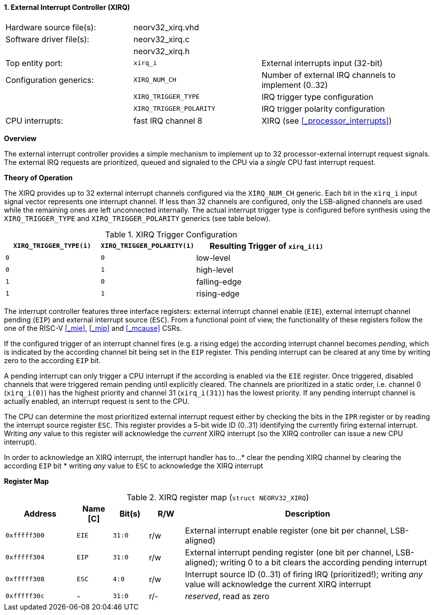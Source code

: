 <<<
:sectnums:
==== External Interrupt Controller (XIRQ)

[cols="<3,<3,<4"]
[frame="topbot",grid="none"]
|=======================
| Hardware source file(s): | neorv32_xirq.vhd |
| Software driver file(s): | neorv32_xirq.c   |
|                          | neorv32_xirq.h   |
| Top entity port:         | `xirq_i`                | External interrupts input (32-bit)
| Configuration generics:  | `XIRQ_NUM_CH`           | Number of external IRQ channels to implement (0..32)
|                          | `XIRQ_TRIGGER_TYPE`     | IRQ trigger type configuration
|                          | `XIRQ_TRIGGER_POLARITY` | IRQ trigger polarity configuration
| CPU interrupts:          | fast IRQ channel 8      | XIRQ (see <<_processor_interrupts>>)
|=======================


**Overview**

The external interrupt controller provides a simple mechanism to implement up to 32 processor-external interrupt
request signals. The external IRQ requests are prioritized, queued and signaled to the CPU via a
_single_ CPU fast interrupt request.


**Theory of Operation**

The XIRQ provides up to 32 external interrupt channels configured via the `XIRQ_NUM_CH` generic. Each bit in the `xirq_i`
input signal vector represents one interrupt channel. If less than 32 channels are configured, only the LSB-aligned channels
are used while the remaining ones are left unconnected internally. The actual interrupt trigger type is configured before
synthesis using the `XIRQ_TRIGGER_TYPE` and `XIRQ_TRIGGER_POLARITY` generics (see table below).

.XIRQ Trigger Configuration
[cols="^2,^2,<3"]
[options="header",grid="all"]
|=======================
| `XIRQ_TRIGGER_TYPE(i)` | `XIRQ_TRIGGER_POLARITY(i)` | Resulting Trigger of `xirq_i(i)`
| `0`                    | `0`                        | low-level
| `0`                    | `1`                        | high-level
| `1`                    | `0`                        | falling-edge
| `1`                    | `1`                        | rising-edge
|=======================

The interrupt controller features three interface registers: external interrupt channel enable (`EIE`), external interrupt
channel pending (`EIP`) and external interrupt source (`ESC`). From a functional point of view, the functionality of these
registers follow the one of the RISC-V <<_mie>>, <<_mip>> and <<_mcause>> CSRs.

If the configured trigger of an interrupt channel fires (e.g. a rising edge) the according interrupt channel becomes _pending_,
which is indicated by the according channel bit being set in the `EIP` register. This pending interrupt can be cleared at any time
by writing zero to the according `EIP` bit.

A pending interrupt can only trigger a CPU interrupt if the according is enabled via the `EIE` register. Once triggered, disabled
channels that were triggered remain pending until explicitly cleared. The channels are prioritized in a static order, i.e. channel 0
(`xirq_i(0)`) has the highest priority and channel 31 (`xirq_i(31)`) has the lowest priority. If any pending interrupt channel is
actually enabled, an interrupt request is sent to the CPU.

The CPU can determine the most prioritized external interrupt request either by checking the bits in the `IPR` register or by reading
the interrupt source register `ESC`. This register provides a 5-bit wide ID (0..31) identifying the currently firing external interrupt.
Writing _any_ value to this register will acknowledge the _current_ XIRQ interrupt (so the XIRQ controller can issue a new CPU interrupt).

In order to acknowledge an XIRQ interrupt, the interrupt handler has to...
* clear the pending XIRQ channel by clearing the according `EIP` bit
* writing _any_ value to `ESC` to acknowledge the XIRQ interrupt


**Register Map**

.XIRQ register map (`struct NEORV32_XIRQ`)
[cols="^4,<2,^2,^2,<14"]
[options="header",grid="all"]
|=======================
| Address | Name [C] | Bit(s) | R/W | Description
| `0xfffff300` | `EIE` | `31:0` | r/w | External interrupt enable register (one bit per channel, LSB-aligned)
| `0xfffff304` | `EIP` | `31:0` | r/w | External interrupt pending register (one bit per channel, LSB-aligned); writing 0 to a bit clears the according pending interrupt
| `0xfffff308` | `ESC` |  `4:0` | r/w | Interrupt source ID (0..31) of firing IRQ (prioritized!); writing _any_ value will acknowledge the current XIRQ interrupt
| `0xfffff30c` | -     | `31:0` | r/- | _reserved_, read as zero
|=======================
